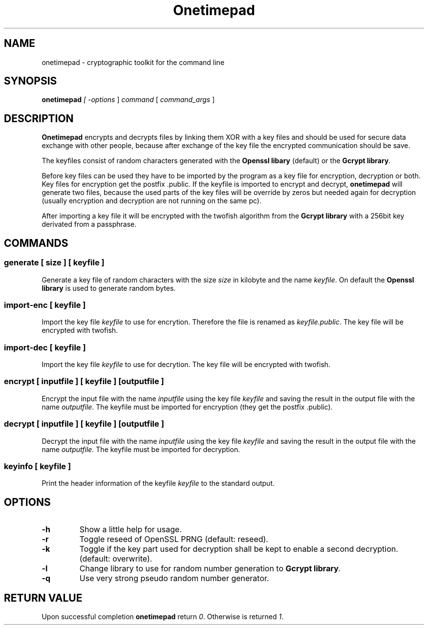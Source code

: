 .TH "Onetimepad" "1" "Version 0.1" "Sven Haardiek, Lars Kiesow" "Cryptographic tool"
.SH "NAME"
onetimepad - cryptographic toolkit for the command line

.SH "SYNOPSIS"
\fBonetimepad\fI [ \fI\-options\fR ] \fIcommand\fR [ \fIcommand_args\fR ]

.SH "DESCRIPTION"
\fBOnetimepad\fR encrypts and decrypts files by linking them XOR with a key files and should be used for secure data exchange with other people, because after exchange of the key file the encrypted communication should be save.

The keyfiles consist of random characters generated with the \fBOpenssl libary\fR (default) or the \fBGcrypt library\fR.

Before key files can be used they have to be imported by the program as a key file for encryption, decryption or both. Key files for encryption get the postfix .public. If the keyfile is imported to encrypt and decrypt, \fBonetimepad\fR will generate two files, because the used parts of the key files will be override by zeros but needed again for decryption (usually encryption and decryption are not running on the same pc).

After importing a key file it will be encrypted with the twofish algorithm from the \fBGcrypt library\fR with a 256bit key derivated from a passphrase. 

.SH "COMMANDS"
.SS "\fBgenerate\fR" [ \fIsize\fR ] [ \fIkeyfile\fR ]
Generate a key file of random characters with the size \fIsize\fR in kilobyte and the name \fIkeyfile\fR. On default the \fBOpenssl library\fR is used to generate random bytes.

.SS "\fBimport-enc\fR [ \fIkeyfile\fR ]
Import the key file \fIkeyfile\fR to use for encrytion. Therefore the file is renamed as \fIkeyfile.public\fR. The key file will be encrypted with twofish. 

.SS "\fBimport-dec\fR [ \fIkeyfile\fR ]
Import the key file \fIkeyfile\fR to use for decrytion. The key file will be encrypted with twofish. 

.SS "\fBencrypt\fR" [ \fIinputfile\fR ] [ \fIkeyfile\fR ]  [\fIoutputfile\fR ]
Encrypt the input file with the name \fIinputfile\fR using the key file \fIkeyfile\fR and saving the result in the output file with the name \fIoutputfile\fR. The keyfile must be imported for encryption (they get the postfix .public).

.SS "\fBdecrypt\fR" [ \fIinputfile\fR ] [ \fIkeyfile\fR ]  [\fIoutputfile\fR ]
Decrypt the input file with the name \fIinputfile\fR using the key file \fIkeyfile\fR and saving the result in the output file with the name \fIoutputfile\fR. The keyfile must be imported for decryption.

.SS "\fBkeyinfo\fR" [ \fIkeyfile\fR ]
Print the header information of the keyfile \fIkeyfile\fR to the standard output.

.SH "OPTIONS"
.IP "\fB\-h\fR"
Show a little help for usage.

.IP "\fB\-r\fR"
Toggle reseed of OpenSSL PRNG (default: reseed).

.IP "\fB\-k\fR"
Toggle if the key part used for decryption shall be kept to enable a second decryption. (default: overwrite).

.IP "\fB\-l\fR"
Change library to use for random number generation to \fBGcrypt library\fI.

.IP "\fB\-q\fR"
Use very strong pseudo random number generator.

.SH "RETURN VALUE"
Upon successful completion \fBonetimepad\fR return \fI0\fR. Otherwise is returned \fI1\fR.
